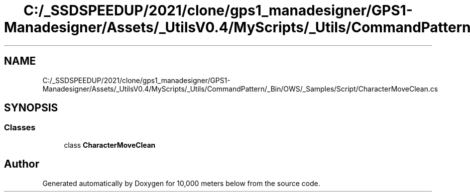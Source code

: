 .TH "C:/_SSDSPEEDUP/2021/clone/gps1_manadesigner/GPS1-Manadesigner/Assets/_UtilsV0.4/MyScripts/_Utils/CommandPattern/_Bin/OWS/_Samples/Script/CharacterMoveClean.cs" 3 "Sun Dec 12 2021" "10,000 meters below" \" -*- nroff -*-
.ad l
.nh
.SH NAME
C:/_SSDSPEEDUP/2021/clone/gps1_manadesigner/GPS1-Manadesigner/Assets/_UtilsV0.4/MyScripts/_Utils/CommandPattern/_Bin/OWS/_Samples/Script/CharacterMoveClean.cs
.SH SYNOPSIS
.br
.PP
.SS "Classes"

.in +1c
.ti -1c
.RI "class \fBCharacterMoveClean\fP"
.br
.in -1c
.SH "Author"
.PP 
Generated automatically by Doxygen for 10,000 meters below from the source code\&.
